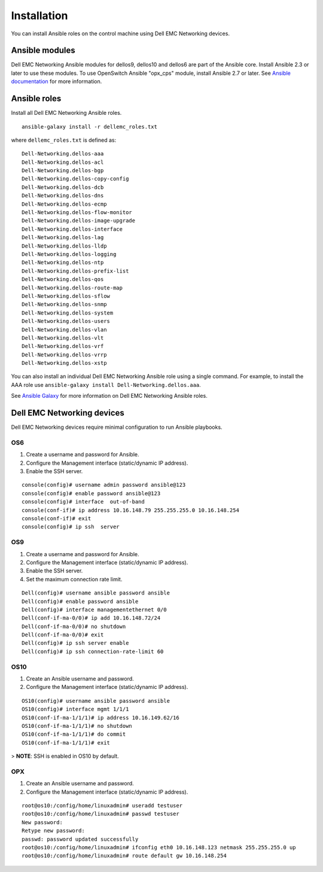 ############
Installation
############

You can install Ansible roles on the control machine using Dell EMC Networking devices.

Ansible modules
***************

Dell EMC Networking Ansible modules for dellos9, dellos10 and dellos6 are part of the Ansible core. Install Ansible 2.3 or later to use these modules. To use OpenSwitch Ansible "opx_cps" module, install Ansible 2.7 or later. See `Ansible documentation <http://docs.ansible.com/ansible/intro_installation.html>`_ for more information.

Ansible roles
*************

Install all Dell EMC Networking Ansible roles.

::

  ansible-galaxy install -r dellemc_roles.txt

where ``dellemc_roles.txt`` is defined as:

:: 

  Dell-Networking.dellos-aaa
  Dell-Networking.dellos-acl
  Dell-Networking.dellos-bgp
  Dell-Networking.dellos-copy-config
  Dell-Networking.dellos-dcb
  Dell-Networking.dellos-dns
  Dell-Networking.dellos-ecmp
  Dell-Networking.dellos-flow-monitor
  Dell-Networking.dellos-image-upgrade
  Dell-Networking.dellos-interface
  Dell-Networking.dellos-lag
  Dell-Networking.dellos-lldp
  Dell-Networking.dellos-logging
  Dell-Networking.dellos-ntp
  Dell-Networking.dellos-prefix-list
  Dell-Networking.dellos-qos
  Dell-Networking.dellos-route-map
  Dell-Networking.dellos-sflow
  Dell-Networking.dellos-snmp
  Dell-Networking.dellos-system
  Dell-Networking.dellos-users
  Dell-Networking.dellos-vlan
  Dell-Networking.dellos-vlt
  Dell-Networking.dellos-vrf
  Dell-Networking.dellos-vrrp
  Dell-Networking.dellos-xstp

You can also install an individual Dell EMC Networking Ansible role using a single command. For example, to install the AAA role use ``ansible-galaxy install Dell-Networking.dellos.aaa``.

See `Ansible Galaxy <https://galaxy.ansible.com/Dell-Networking/>`_ for more information on Dell EMC Networking Ansible roles.

Dell EMC Networking devices
***************************

Dell EMC Networking devices require minimal configuration to run Ansible playbooks.

OS6
---

#. Create a username and password for Ansible.

#. Configure the Management interface (static/dynamic IP address).

#. Enable the SSH server.

::

  console(config)# username admin password ansible@123
  console(config)# enable password ansible@123
  console(config)# interface  out-of-band
  console(conf-if)# ip address 10.16.148.79 255.255.255.0 10.16.148.254 
  console(conf-if)# exit
  console(config)# ip ssh  server 

OS9
---

1. Create a username and password for Ansible.

#. Configure the Management interface (static/dynamic IP address).

#. Enable the SSH server.

#. Set the maximum connection rate limit.

::

  Dell(config)# username ansible password ansible
  Dell(config)# enable password ansible
  Dell(config)# interface managementethernet 0/0
  Dell(conf-if-ma-0/0)# ip add 10.16.148.72/24
  Dell(conf-if-ma-0/0)# no shutdown 
  Dell(conf-if-ma-0/0)# exit
  Dell(config)# ip ssh server enable 
  Dell(config)# ip ssh connection-rate-limit 60

OS10
----

1. Create an Ansible username and password.

#. Configure the Management interface (static/dynamic IP address).

::

  OS10(config)# username ansible password ansible
  OS10(config)# interface mgmt 1/1/1
  OS10(conf-if-ma-1/1/1)# ip address 10.16.149.62/16
  OS10(conf-if-ma-1/1/1)# no shutdown
  OS10(conf-if-ma-1/1/1)# do commit
  OS10(conf-if-ma-1/1/1)# exit

> **NOTE**: SSH is enabled in OS10 by default.

OPX
----

1. Create an Ansible username and password.

#. Configure the Management interface (static/dynamic IP address).

::

  root@os10:/config/home/linuxadmin# useradd testuser
  root@os10:/config/home/linuxadmin# passwd testuser
  New password:
  Retype new password:
  passwd: password updated successfully
  root@os10:/config/home/linuxadmin# ifconfig eth0 10.16.148.123 netmask 255.255.255.0 up
  root@os10:/config/home/linuxadmin# route default gw 10.16.148.254 



